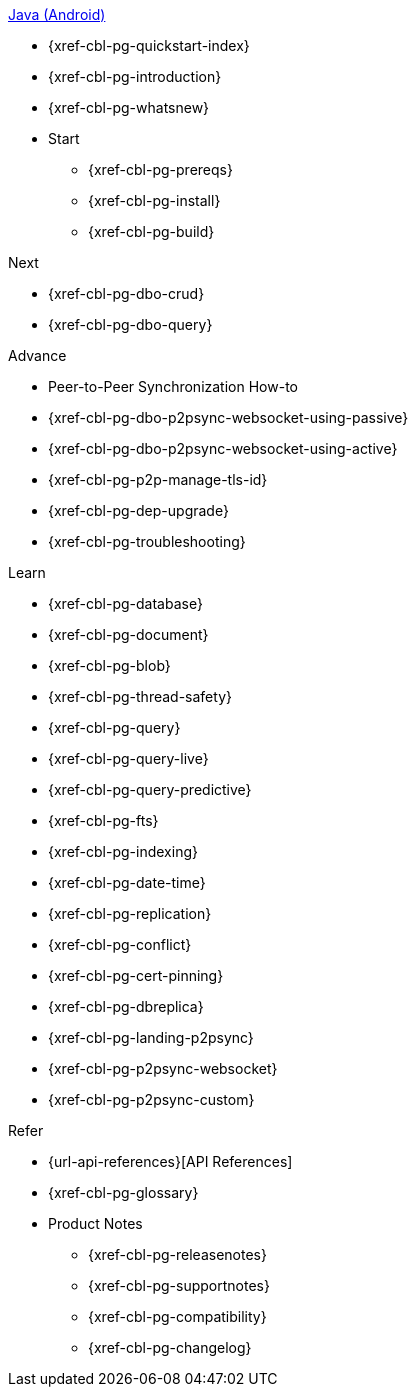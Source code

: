 .xref:android:quickstart-index.adoc[Java (Android)]
* {xref-cbl-pg-quickstart-index}
* {xref-cbl-pg-introduction}
* {xref-cbl-pg-whatsnew}
* Start
** {xref-cbl-pg-prereqs}
** {xref-cbl-pg-install}
** {xref-cbl-pg-build}

.Next
* {xref-cbl-pg-dbo-crud}
* {xref-cbl-pg-dbo-query}

.Advance
* Peer-to-Peer Synchronization How-to
* {xref-cbl-pg-dbo-p2psync-websocket-using-passive}
* {xref-cbl-pg-dbo-p2psync-websocket-using-active}
* {xref-cbl-pg-p2p-manage-tls-id}
* {xref-cbl-pg-dep-upgrade}
* {xref-cbl-pg-troubleshooting}

.Learn
* {xref-cbl-pg-database}
* {xref-cbl-pg-document}
* {xref-cbl-pg-blob}
* {xref-cbl-pg-thread-safety}
* {xref-cbl-pg-query}
* {xref-cbl-pg-query-live}
* {xref-cbl-pg-query-predictive}
* {xref-cbl-pg-fts}
* {xref-cbl-pg-indexing}
* {xref-cbl-pg-date-time}
* {xref-cbl-pg-replication}
* {xref-cbl-pg-conflict}
* {xref-cbl-pg-cert-pinning}
* {xref-cbl-pg-dbreplica}
* {xref-cbl-pg-landing-p2psync}
* {xref-cbl-pg-p2psync-websocket}
* {xref-cbl-pg-p2psync-custom}

.Refer
* {url-api-references}[API References]
* {xref-cbl-pg-glossary}
* Product Notes
** {xref-cbl-pg-releasenotes}
** {xref-cbl-pg-supportnotes}
** {xref-cbl-pg-compatibility}
** {xref-cbl-pg-changelog}
